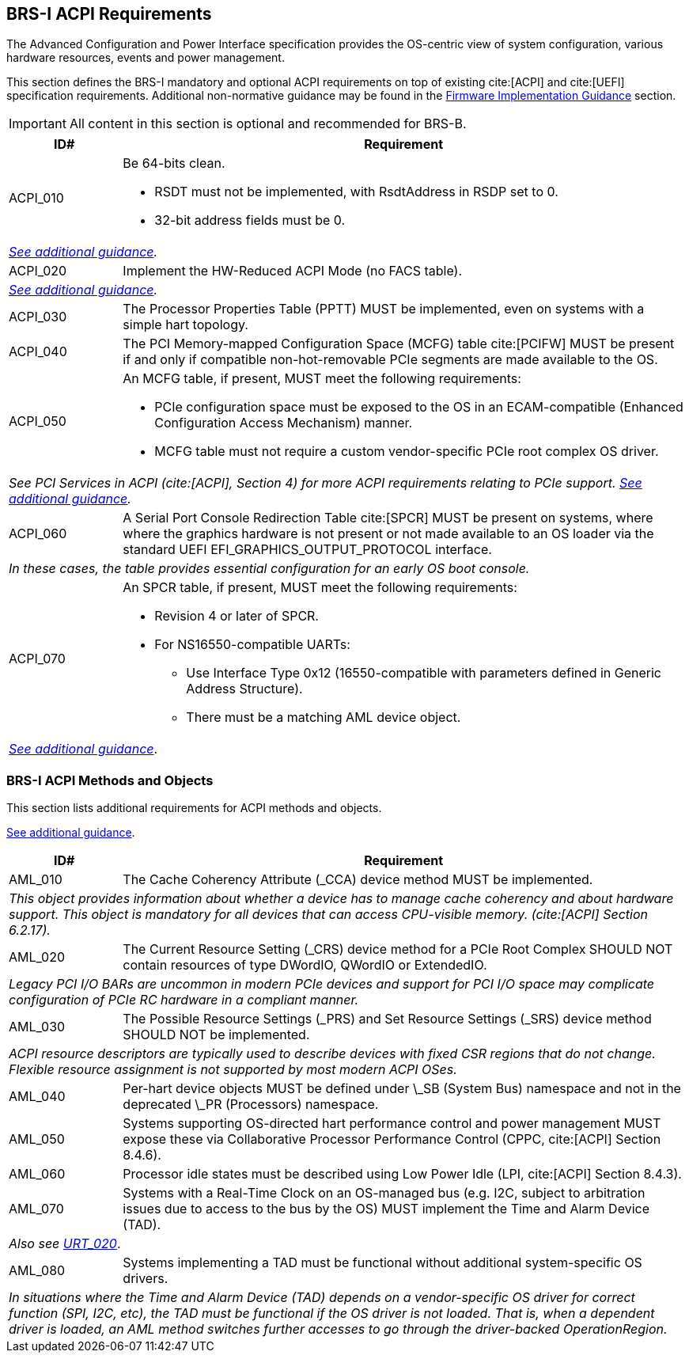 [[acpi]]
== BRS-I ACPI Requirements

The Advanced Configuration and Power Interface specification provides the OS-centric view of system configuration, various hardware resources, events and power management.

This section defines the BRS-I mandatory and optional ACPI
requirements on top of existing cite:[ACPI] and cite:[UEFI]
specification requirements. Additional non-normative guidance may be
found in the <<acpi-guidance, Firmware Implementation Guidance>>
section.

IMPORTANT: All content in this section is optional and recommended for BRS-B.

[width=100%]
[%header, cols="5,25"]
|===
| ID#     ^| Requirement
| [[acpi-64bit-clean]]ACPI_010 a| Be 64-bits clean.

  * RSDT must not be implemented, with RsdtAddress in RSDP set to 0.
  * 32-bit address fields must be 0.
2+| _<<acpi-guidance-64bit-clean, See additional guidance>>._
| [[acpi-hw-reduced]]ACPI_020 a| Implement the HW-Reduced ACPI Mode (no FACS table).
2+| _<<acpi-guidance-hw-reduced, See additional guidance>>._
| [[acpi-pptt]]ACPI_030 | The Processor Properties Table (PPTT) MUST be implemented, even on systems with a simple hart topology.
| ACPI_040 | The PCI Memory-mapped Configuration Space (MCFG) table cite:[PCIFW] MUST be present if and only if compatible non-hot-removable PCIe segments are made available to the OS.
| [[acpi-mcfg]]ACPI_050 a| An MCFG table, if present, MUST meet the following requirements:

  * PCIe configuration space must be exposed to the OS in an ECAM-compatible (Enhanced Configuration Access Mechanism) manner.
  * MCFG table must not require a custom vendor-specific PCIe root complex OS driver.
2+| _See PCI Services in ACPI (cite:[ACPI], Section 4) for more ACPI requirements relating to PCIe support. <<acpi-guidance-pcie, See additional guidance>>._
| ACPI_060 | A Serial Port Console Redirection Table cite:[SPCR] MUST be present on systems, where where the graphics hardware is not present or not made
available to an OS loader via the standard UEFI EFI_GRAPHICS_OUTPUT_PROTOCOL interface.
2+|_In these cases, the table provides essential configuration for an early OS boot console._
| [[acpi-spcr]]ACPI_070 a| An SPCR table, if present, MUST meet the following requirements:

 * Revision 4 or later of SPCR.
 * For NS16550-compatible UARTs:
 ** Use Interface Type 0x12 (16550-compatible with parameters defined in Generic Address Structure).
 ** There must be a matching AML device object.
2+| _<<acpi-guidance-spcr, See additional guidance>>_.
|===

[[acpi-aml]]
=== BRS-I ACPI Methods and Objects

This section lists additional requirements for ACPI methods and
objects.

<<acpi-guidance-aml, See additional guidance>>.

[width=100%]
[%header, cols="5,25"]
|===
| ID#     ^| Requirement
| AML_010 | The Cache Coherency Attribute (_CCA) device method MUST be implemented.
2+| _This object provides information
  about whether a device has to manage cache coherency and about
  hardware support. This object is mandatory for all devices that
  can access CPU-visible memory. (cite:[ACPI] Section 6.2.17)._
| AML_020 | The Current Resource Setting (_CRS) device method for a PCIe Root Complex SHOULD NOT contain resources of type DWordIO, QWordIO or ExtendedIO.
2+| _Legacy PCI I/O BARs are uncommon in modern PCIe devices and support for PCI I/O space may complicate configuration of PCIe RC hardware in a compliant manner._
| AML_030 | The Possible Resource Settings (_PRS) and Set Resource Settings (_SRS) device method SHOULD NOT be implemented.
2+| _ACPI resource descriptors are typically used to describe devices with fixed CSR regions that do not change. Flexible resource assignment is not supported by most modern ACPI OSes._
| AML_040 | Per-hart device objects MUST be defined under \_SB (System Bus) namespace and not in the deprecated \_PR (Processors) namespace.
| AML_050 | Systems supporting OS-directed hart performance control and power management MUST expose these via Collaborative Processor Performance Control (CPPC, cite:[ACPI] Section 8.4.6).
| AML_060 | Processor idle states must be described using Low Power Idle (LPI, cite:[ACPI] Section 8.4.3).
| [[acpi-tad]] AML_070 | Systems with a Real-Time Clock on an OS-managed bus (e.g. I2C, subject to arbitration issues due to access to the bus by the OS) MUST implement the Time and Alarm Device (TAD).
2+| _Also see <<uefi-rtc, URT_020>>_.
| AML_080 | Systems implementing a TAD must be functional without additional system-specific OS drivers.
2+| _In situations where the Time and Alarm Device (TAD) depends on a
vendor-specific OS driver for correct function (SPI, I2C, etc), the TAD must
be functional if the OS driver is not loaded. That is, when a dependent
driver is loaded, an AML method switches further accesses to go
through the driver-backed OperationRegion._
|===
